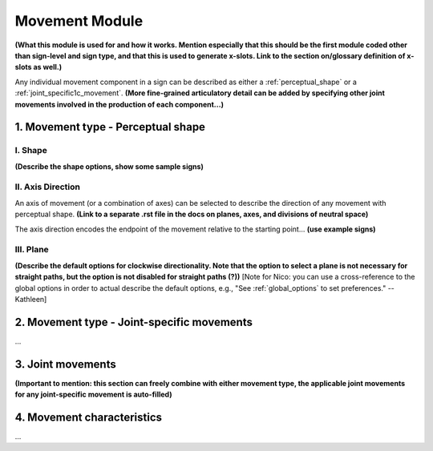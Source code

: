 .. _movement_module: 

***************
Movement Module
***************

**(What this module is used for and how it works. Mention especially that this should be the first module coded other than sign-level and sign type, and that this is used to generate x-slots. Link to the section on/glossary definition of x-slots as well.)**

Any individual movement component in a sign can be described as either a :ref:`perceptual_shape` or a :ref:`joint_specific1c_movement`. **(More fine-grained articulatory detail can be added by specifying other joint movements involved in the production of each component...)**

.. _movement_type_perceptual_shape:

1. Movement type - Perceptual shape
````````````````````````````````````

.. _shape_entry:

I. Shape
=========

**(Describe the shape options, show some sample signs)**

.. _axis_direction_entry:

II. Axis Direction
===================

An axis of movement (or a combination of axes) can be selected to describe the direction of any movement with perceptual shape. **(Link to a separate .rst file in the docs on planes, axes, and divisions of neutral space)** 

The axis direction encodes the endpoint of the movement relative to the starting point… **(use example signs)**

.. _plane_entry:

III. Plane
==========

**(Describe the default options for clockwise directionality. Note that the option to select a plane is not necessary for straight paths, but the option is not disabled for straight paths (?))** [Note for Nico: you can use a cross-reference to the global options in order to actual describe the default options, e.g., "See :ref:`global_options` to set preferences." --Kathleen]

.. _movement_type_joint_specific_movements:

2. Movement type - Joint-specific movements
```````````````````````````````````````````

...

.. _joint_movements_entry:

3. Joint movements
``````````````````

**(Important to mention: this section can freely combine with either movement type, the applicable joint movements for any joint-specific movement is auto-filled)**

.. _movement_characteristics_entry:

4. Movement characteristics
```````````````````````````

...
